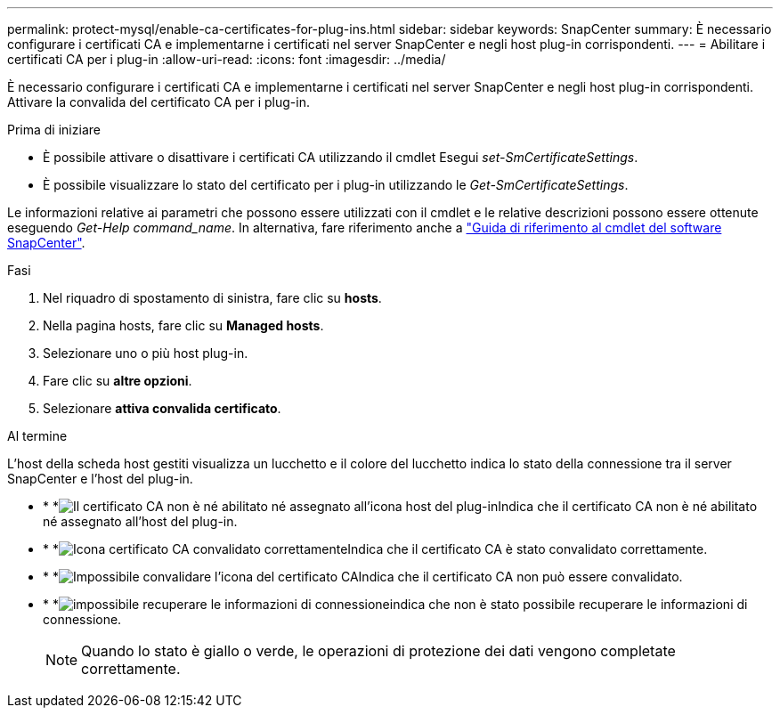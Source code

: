 ---
permalink: protect-mysql/enable-ca-certificates-for-plug-ins.html 
sidebar: sidebar 
keywords: SnapCenter 
summary: È necessario configurare i certificati CA e implementarne i certificati nel server SnapCenter e negli host plug-in corrispondenti. 
---
= Abilitare i certificati CA per i plug-in
:allow-uri-read: 
:icons: font
:imagesdir: ../media/


[role="lead"]
È necessario configurare i certificati CA e implementarne i certificati nel server SnapCenter e negli host plug-in corrispondenti. Attivare la convalida del certificato CA per i plug-in.

.Prima di iniziare
* È possibile attivare o disattivare i certificati CA utilizzando il cmdlet Esegui _set-SmCertificateSettings_.
* È possibile visualizzare lo stato del certificato per i plug-in utilizzando le _Get-SmCertificateSettings_.


Le informazioni relative ai parametri che possono essere utilizzati con il cmdlet e le relative descrizioni possono essere ottenute eseguendo _Get-Help command_name_. In alternativa, fare riferimento anche a https://docs.netapp.com/us-en/snapcenter-cmdlets/index.html["Guida di riferimento al cmdlet del software SnapCenter"^].

.Fasi
. Nel riquadro di spostamento di sinistra, fare clic su *hosts*.
. Nella pagina hosts, fare clic su *Managed hosts*.
. Selezionare uno o più host plug-in.
. Fare clic su *altre opzioni*.
. Selezionare *attiva convalida certificato*.


.Al termine
L'host della scheda host gestiti visualizza un lucchetto e il colore del lucchetto indica lo stato della connessione tra il server SnapCenter e l'host del plug-in.

* * *image:../media/enable_ca_issues_icon.png["Il certificato CA non è né abilitato né assegnato all'icona host del plug-in"]Indica che il certificato CA non è né abilitato né assegnato all'host del plug-in.
* * *image:../media/enable_ca_good_icon.png["Icona certificato CA convalidato correttamente"]Indica che il certificato CA è stato convalidato correttamente.
* * *image:../media/enable_ca_failed_icon.png["Impossibile convalidare l'icona del certificato CA"]Indica che il certificato CA non può essere convalidato.
* * *image:../media/enable_ca_undefined_icon.png["impossibile recuperare le informazioni di connessione"]indica che non è stato possibile recuperare le informazioni di connessione.
+

NOTE: Quando lo stato è giallo o verde, le operazioni di protezione dei dati vengono completate correttamente.


